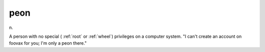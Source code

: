 .. _peon:

============================================================
peon
============================================================

n\.

A person with no special ( :ref:`root` or :ref:`wheel`\) privileges on a computer system.
"I can't create an account on foovax for you; I'm only a peon there."

